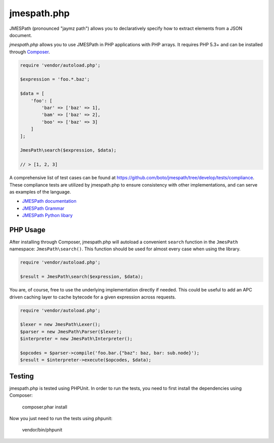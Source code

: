 ============
jmespath.php
============

JMESPath (pronounced "jaymz path") allows you to declaratively specify how to
extract elements from a JSON document.

*jmespath.php* allows you to use JMESPath in PHP applications with PHP arrays.
It requires PHP 5.3+ and can be installed through
`Composer <http://getcomposer.org/doc/00-intro.md>`_.

.. code-block:: php

    require 'vendor/autoload.php';

    $expression = 'foo.*.baz';

    $data = [
        'foo': [
            'bar' => ['baz' => 1],
            'bam' => ['baz' => 2],
            'boo' => ['baz' => 3]
        ]
    ];

    JmesPath\search($expression, $data);

    // > [1, 2, 3]

A comprehensive list of test cases can be found at https://github.com/boto/jmespath/tree/develop/tests/compliance.
These compliance tests are utilized by jmespath.php to ensure consistency with
other implementations, and can serve as examples of the language.

- `JMESPath documentation <http://jmespath.readthedocs.org/en/latest/>`_
- `JMESPath Grammar <http://jmespath.readthedocs.org/en/latest/specification.html#grammar>`_
- `JMESPath Python libary <https://github.com/boto/jmespath>`_

PHP Usage
=========

After installing through Composer, jmespath.php will autoload a convenient
``search`` function in the ``JmesPath`` namespace: ``JmesPath\search()``. This
function should be used for almost every case when using the library.

.. code-block:: php

    require 'vendor/autoload.php';

    $result = JmesPath\search($expression, $data);

You are, of course, free to use the underlying implementation directly if
needed. This could be useful to add an APC driven caching layer to cache
bytecode for a given expression across requests.

.. code-block:: php

    require 'vendor/autoload.php';

    $lexer = new JmesPath\Lexer();
    $parser = new JmesPath\Parser($lexer);
    $interpreter = new JmesPath\Interpreter();

    $opcodes = $parser->compile('foo.bar.{"baz": baz, bar: sub.node}');
    $result = $interpreter->execute($opcodes, $data);

Testing
=======

jmespath.php is tested using PHPUnit. In order to run the tests, you need to
first install the dependencies using Composer:

    composer.phar install

Now you just need to run the tests using phpunit:

    vendor/bin/phpunit
